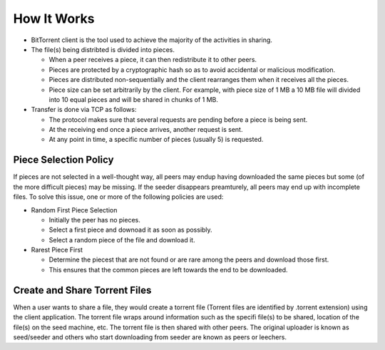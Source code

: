 How It Works
================
- BitTorrent client is the tool used to achieve the majority of the activities in sharing.
- The file(s) being distribted is divided into pieces.

  - When a peer receives a piece, it can then redistribute it to other peers.
  - Pieces are protected by a cryptographic hash so as to avoid accidental or malicious modification.
  - Pieces are distributed non-sequentially and the client rearranges them when it receives all the pieces.
  - Piece size can be set arbitrarily by the client. For example, with piece size of 1 MB a 10 MB file will divided into 10 equal pieces and will be shared in chunks of 1 MB.

- Transfer is done via TCP as follows:

  - The protocol makes sure that several requests are pending before a piece is being sent.
  - At the receiving end once a piece arrives, another request is sent.
  - At any point in time, a specific number of pieces (usually 5) is requested.

Piece Selection Policy
--------------------------
If pieces are not selected in a well-thought way, all peers may endup having downloaded the same pieces but some (of the more difficult pieces) may be missing. If the seeder disappears preamturely, all peers may end up with incomplete files.
To solve this issue, one or more of the following policies are used:

- Random First Piece Selection

  - Initially the peer has no pieces.
  - Select a first piece and downoad it as soon as possibly.
  - Select a random piece of the file and download it.

- Rarest Piece First

  - Determine the piecest that are not found or are rare among the peers and download those first.
  - This ensures that the common pieces are left towards the end to be downloaded.

Create and Share Torrent Files
---------------------------------
When a user wants to share a file, they would create a torrent file (Torrent files are identified by .torrent extension) using the client application.
The torrent file wraps around information such as the specifi file(s) to be shared, location of the file(s) on the seed machine, etc.
The torrent file is then shared with other peers.
The original uploader is known as seed/seeder and others who start downloading from seeder are known as peers or leechers.
